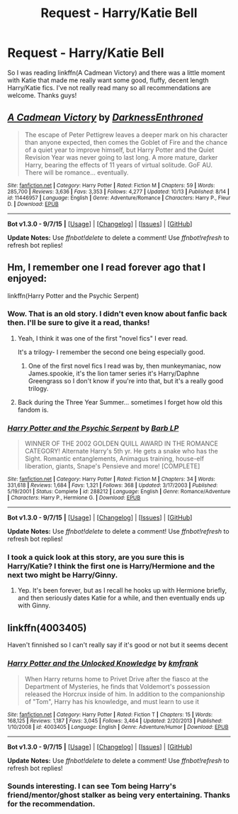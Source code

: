 #+TITLE: Request - Harry/Katie Bell

* Request - Harry/Katie Bell
:PROPERTIES:
:Author: JK2137
:Score: 11
:DateUnix: 1446094739.0
:DateShort: 2015-Oct-29
:FlairText: Request
:END:
So I was reading linkffn(A Cadmean Victory) and there was a little moment with Katie that made me really want some good, fluffy, decent length Harry/Katie fics. I've not really read many so all recommendations are welcome. Thanks guys!


** [[http://www.fanfiction.net/s/11446957/1/][*/A Cadmean Victory/*]] by [[https://www.fanfiction.net/u/7037477/DarknessEnthroned][/DarknessEnthroned/]]

#+begin_quote
  The escape of Peter Pettigrew leaves a deeper mark on his character than anyone expected, then comes the Goblet of Fire and the chance of a quiet year to improve himself, but Harry Potter and the Quiet Revision Year was never going to last long. A more mature, darker Harry, bearing the effects of 11 years of virtual solitude. GoF AU. There will be romance... eventually.
#+end_quote

^{/Site/: [[http://www.fanfiction.net/][fanfiction.net]] *|* /Category/: Harry Potter *|* /Rated/: Fiction M *|* /Chapters/: 59 *|* /Words/: 285,700 *|* /Reviews/: 3,636 *|* /Favs/: 3,353 *|* /Follows/: 4,277 *|* /Updated/: 10/13 *|* /Published/: 8/14 *|* /id/: 11446957 *|* /Language/: English *|* /Genre/: Adventure/Romance *|* /Characters/: Harry P., Fleur D. *|* /Download/: [[http://www.p0ody-files.com/ff_to_ebook/mobile/makeEpub.php?id=11446957][EPUB]]}

--------------

*Bot v1.3.0 - 9/7/15* *|* [[[https://github.com/tusing/reddit-ffn-bot/wiki/Usage][Usage]]] | [[[https://github.com/tusing/reddit-ffn-bot/wiki/Changelog][Changelog]]] | [[[https://github.com/tusing/reddit-ffn-bot/issues/][Issues]]] | [[[https://github.com/tusing/reddit-ffn-bot/][GitHub]]]

*Update Notes:* Use /ffnbot!delete/ to delete a comment! Use /ffnbot!refresh/ to refresh bot replies!
:PROPERTIES:
:Author: FanfictionBot
:Score: 3
:DateUnix: 1446094791.0
:DateShort: 2015-Oct-29
:END:


** Hm, I remember one I read forever ago that I enjoyed:

linkffn(Harry Potter and the Psychic Serpent)
:PROPERTIES:
:Author: beetnemesis
:Score: 2
:DateUnix: 1446143978.0
:DateShort: 2015-Oct-29
:END:

*** Wow. That is an old story. I didn't even know about fanfic back then. I'll be sure to give it a read, thanks!
:PROPERTIES:
:Author: JK2137
:Score: 3
:DateUnix: 1446144660.0
:DateShort: 2015-Oct-29
:END:

**** Yeah, I think it was one of the first "novel fics" I ever read.

It's a trilogy- I remember the second one being especially good.
:PROPERTIES:
:Author: beetnemesis
:Score: 3
:DateUnix: 1446146990.0
:DateShort: 2015-Oct-29
:END:

***** One of the first novel fics I read was by, then munkeymaniac, now James.spookie, it's the lion tamer series it's Harry/Daphne Greengrass so I don't know if you're into that, but it's a really good trilogy.
:PROPERTIES:
:Author: JK2137
:Score: 3
:DateUnix: 1446149600.0
:DateShort: 2015-Oct-29
:END:


**** Back during the Three Year Summer... sometimes I forget how old this fandom is.
:PROPERTIES:
:Author: Karinta
:Score: 2
:DateUnix: 1446327118.0
:DateShort: 2015-Nov-01
:END:


*** [[http://www.fanfiction.net/s/288212/1/][*/Harry Potter and the Psychic Serpent/*]] by [[https://www.fanfiction.net/u/70312/Barb-LP][/Barb LP/]]

#+begin_quote
  WINNER OF THE 2002 GOLDEN QUILL AWARD IN THE ROMANCE CATEGORY! Alternate Harry's 5th yr. He gets a snake who has the Sight. Romantic entanglements, Animagus training, house-elf liberation, giants, Snape's Pensieve and more! [COMPLETE]
#+end_quote

^{/Site/: [[http://www.fanfiction.net/][fanfiction.net]] *|* /Category/: Harry Potter *|* /Rated/: Fiction M *|* /Chapters/: 34 *|* /Words/: 331,618 *|* /Reviews/: 1,684 *|* /Favs/: 1,321 *|* /Follows/: 368 *|* /Updated/: 3/17/2003 *|* /Published/: 5/19/2001 *|* /Status/: Complete *|* /id/: 288212 *|* /Language/: English *|* /Genre/: Romance/Adventure *|* /Characters/: Harry P., Hermione G. *|* /Download/: [[http://www.p0ody-files.com/ff_to_ebook/mobile/makeEpub.php?id=288212][EPUB]]}

--------------

*Bot v1.3.0 - 9/7/15* *|* [[[https://github.com/tusing/reddit-ffn-bot/wiki/Usage][Usage]]] | [[[https://github.com/tusing/reddit-ffn-bot/wiki/Changelog][Changelog]]] | [[[https://github.com/tusing/reddit-ffn-bot/issues/][Issues]]] | [[[https://github.com/tusing/reddit-ffn-bot/][GitHub]]]

*Update Notes:* Use /ffnbot!delete/ to delete a comment! Use /ffnbot!refresh/ to refresh bot replies!
:PROPERTIES:
:Author: FanfictionBot
:Score: 2
:DateUnix: 1446143998.0
:DateShort: 2015-Oct-29
:END:


*** I took a quick look at this story, are you sure this is Harry/Katie? I think the first one is Harry/Hermione and the next two might be Harry/Ginny.
:PROPERTIES:
:Author: JK2137
:Score: 1
:DateUnix: 1446769474.0
:DateShort: 2015-Nov-06
:END:

**** Yep. It's been forever, but as I recall he hooks up with Hermione briefly, and then seriously dates Katie for a while, and then eventually ends up with Ginny.
:PROPERTIES:
:Author: beetnemesis
:Score: 1
:DateUnix: 1446771008.0
:DateShort: 2015-Nov-06
:END:


** linkffn(4003405)

Haven't finnished so I can't really say if it's good or not but it seems decent
:PROPERTIES:
:Author: delinquent_turnip
:Score: 1
:DateUnix: 1446137280.0
:DateShort: 2015-Oct-29
:END:

*** [[http://www.fanfiction.net/s/4003405/1/][*/Harry Potter and the Unlocked Knowledge/*]] by [[https://www.fanfiction.net/u/1351530/kmfrank][/kmfrank/]]

#+begin_quote
  When Harry returns home to Privet Drive after the fiasco at the Department of Mysteries, he finds that Voldemort's possession released the Horcrux inside of him. In addition to the companionship of "Tom", Harry has his knowledge, and must learn to use it
#+end_quote

^{/Site/: [[http://www.fanfiction.net/][fanfiction.net]] *|* /Category/: Harry Potter *|* /Rated/: Fiction T *|* /Chapters/: 15 *|* /Words/: 168,125 *|* /Reviews/: 1,187 *|* /Favs/: 3,045 *|* /Follows/: 3,464 *|* /Updated/: 2/20/2013 *|* /Published/: 1/10/2008 *|* /id/: 4003405 *|* /Language/: English *|* /Genre/: Adventure/Humor *|* /Download/: [[http://www.p0ody-files.com/ff_to_ebook/mobile/makeEpub.php?id=4003405][EPUB]]}

--------------

*Bot v1.3.0 - 9/7/15* *|* [[[https://github.com/tusing/reddit-ffn-bot/wiki/Usage][Usage]]] | [[[https://github.com/tusing/reddit-ffn-bot/wiki/Changelog][Changelog]]] | [[[https://github.com/tusing/reddit-ffn-bot/issues/][Issues]]] | [[[https://github.com/tusing/reddit-ffn-bot/][GitHub]]]

*Update Notes:* Use /ffnbot!delete/ to delete a comment! Use /ffnbot!refresh/ to refresh bot replies!
:PROPERTIES:
:Author: FanfictionBot
:Score: 2
:DateUnix: 1446137327.0
:DateShort: 2015-Oct-29
:END:


*** Sounds interesting. I can see Tom being Harry's friend/mentor/ghost stalker as being very entertaining. Thanks for the recommendation.
:PROPERTIES:
:Author: JK2137
:Score: 1
:DateUnix: 1446144713.0
:DateShort: 2015-Oct-29
:END:

